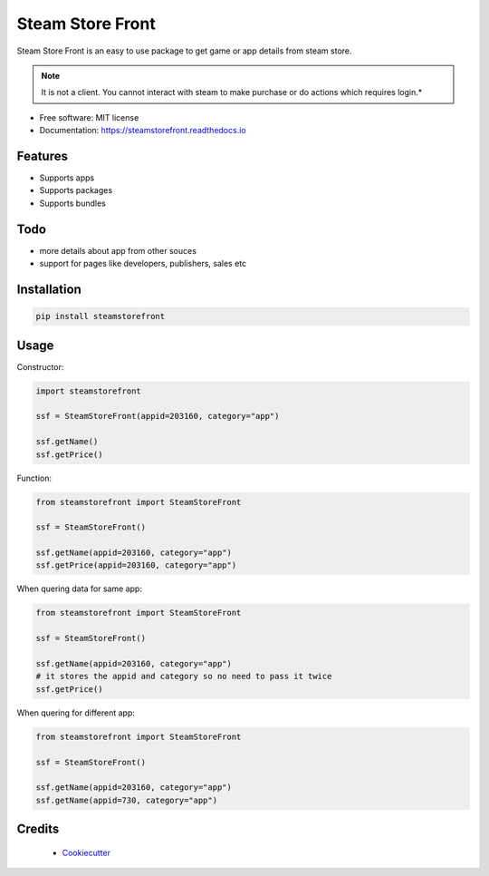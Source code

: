 =================
Steam Store Front
=================

.. image:: https://img.shields.io/pypi/v/steamstorefront.svg?style=flat-square
        :target: https://pypi.python.org/pypi/steamstorefront

.. image:: https://img.shields.io/travis/com/santoshpanna/steamstorefront?style=flat-square   :alt: Travis (.com)
        :target: https://travis-ci.com/santoshpanna/SteamStoreFront

.. image:: https://img.shields.io/readthedocs/steamstorefront?style=flat-square   :alt: Read the Docs
        :target: https://steamstorefront.readthedocs.io/en/latest/?badge=latest
        :alt: Documentation Status

Steam Store Front is an easy to use package to get game or app details from steam store.

.. note:: It is not a client. You cannot interact with steam to make purchase or do actions which requires login.*

* Free software: MIT license
* Documentation: https://steamstorefront.readthedocs.io

Features
********
- Supports apps
- Supports packages
- Supports bundles

Todo
****
- more details about app from other souces
- support for pages like developers, publishers, sales etc

Installation
************
.. code-block:: console

    pip install steamstorefront

Usage
*****
Constructor:

.. code-block:: python

    import steamstorefront
    
    ssf = SteamStoreFront(appid=203160, category="app")

    ssf.getName()
    ssf.getPrice()

Function:

.. code-block:: python
    
    from steamstorefront import SteamStoreFront
    
    ssf = SteamStoreFront()

    ssf.getName(appid=203160, category="app")
    ssf.getPrice(appid=203160, category="app")

When quering data for same app:

.. code-block:: python

    from steamstorefront import SteamStoreFront
    
    ssf = SteamStoreFront()

    ssf.getName(appid=203160, category="app")
    # it stores the appid and category so no need to pass it twice
    ssf.getPrice()

When quering for different app:

.. code-block:: python

    from steamstorefront import SteamStoreFront
    
    ssf = SteamStoreFront()

    ssf.getName(appid=203160, category="app")
    ssf.getName(appid=730, category="app")

Credits
*******
 - `Cookiecutter <https://github.com/audreyr/cookiecutter>`_
